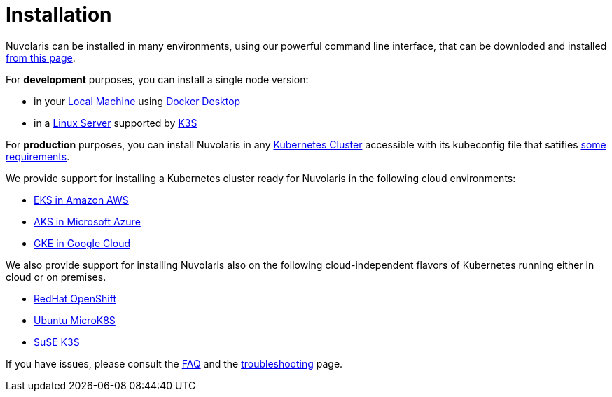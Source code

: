 = Installation

Nuvolaris can be installed in many environments, using our powerful  command line interface, that can be downloded and installed xref:index-nuv.adoc[from this page].

For **development** purposes, you can install a single node version:

* in your xref:local.adoc[Local Machine] using xref:local-docker.adoc[Docker Desktop] 

* in a xref:server.adoc[Linux Server]  supported by https://docs.k3s.io/installation/requirements[K3S] 

For **production** purposes, you can install Nuvolaris in any xref:cluster-generic.adoc[Kubernetes Cluster] accessible with its kubeconfig file that satifies  xref:cluster-requirements.adoc[some requirements].

We provide support for installing a  Kubernetes cluster ready for Nuvolaris in the following cloud environments:

* xref:cluster-eks.adoc[EKS in Amazon AWS] 
* xref:cluster-aks.adoc[AKS in Microsoft Azure]
* xref:cluster-gke.adoc[GKE in Google Cloud]

We also provide support for installing Nuvolaris also on the following  cloud-independent flavors of Kubernetes running either in cloud or on premises.

* xref:cluster-osh.adoc[RedHat OpenShift] 
* xref:server-mk8s.adoc[Ubuntu MicroK8S]
* xref:server-k3s.adoc[SuSE K3S]

If you have issues, please consult the xref:faq.adoc[FAQ] and the xref:debug.adoc[troubleshooting] page.
